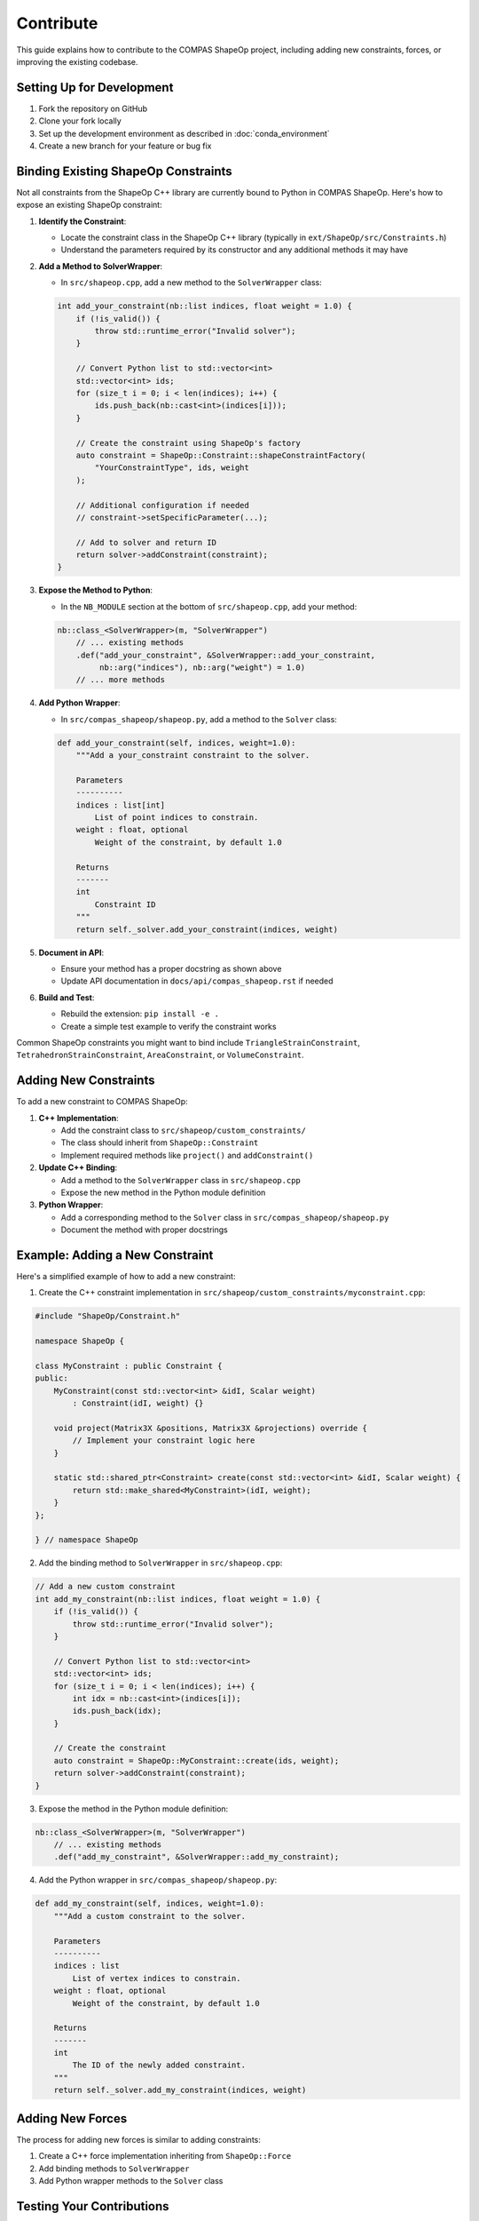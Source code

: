********************************************************************************
Contribute
********************************************************************************

This guide explains how to contribute to the COMPAS ShapeOp project, including adding new constraints, forces, or improving the existing codebase.

Setting Up for Development
--------------------------

1. Fork the repository on GitHub
2. Clone your fork locally
3. Set up the development environment as described in :doc:`conda_environment`
4. Create a new branch for your feature or bug fix

Binding Existing ShapeOp Constraints
------------------------------------

Not all constraints from the ShapeOp C++ library are currently bound to Python in COMPAS ShapeOp. Here's how to expose an existing ShapeOp constraint:

1. **Identify the Constraint**:
   
   * Locate the constraint class in the ShapeOp C++ library (typically in ``ext/ShapeOp/src/Constraints.h``)
   * Understand the parameters required by its constructor and any additional methods it may have

2. **Add a Method to SolverWrapper**:
   
   * In ``src/shapeop.cpp``, add a new method to the ``SolverWrapper`` class:

   .. code-block:: cpp
   
       int add_your_constraint(nb::list indices, float weight = 1.0) {
           if (!is_valid()) {
               throw std::runtime_error("Invalid solver");
           }
           
           // Convert Python list to std::vector<int>
           std::vector<int> ids;
           for (size_t i = 0; i < len(indices); i++) {
               ids.push_back(nb::cast<int>(indices[i]));
           }
           
           // Create the constraint using ShapeOp's factory
           auto constraint = ShapeOp::Constraint::shapeConstraintFactory(
               "YourConstraintType", ids, weight
           );
           
           // Additional configuration if needed
           // constraint->setSpecificParameter(...);
           
           // Add to solver and return ID
           return solver->addConstraint(constraint);
       }

3. **Expose the Method to Python**:
   
   * In the ``NB_MODULE`` section at the bottom of ``src/shapeop.cpp``, add your method:
   
   .. code-block:: cpp
   
       nb::class_<SolverWrapper>(m, "SolverWrapper")
           // ... existing methods
           .def("add_your_constraint", &SolverWrapper::add_your_constraint, 
                nb::arg("indices"), nb::arg("weight") = 1.0)
           // ... more methods

4. **Add Python Wrapper**:
   
   * In ``src/compas_shapeop/shapeop.py``, add a method to the ``Solver`` class:
   
   .. code-block:: python
   
       def add_your_constraint(self, indices, weight=1.0):
           """Add a your_constraint constraint to the solver.
           
           Parameters
           ----------
           indices : list[int]
               List of point indices to constrain.
           weight : float, optional
               Weight of the constraint, by default 1.0
               
           Returns
           -------
           int
               Constraint ID
           """
           return self._solver.add_your_constraint(indices, weight)

5. **Document in API**:
   
   * Ensure your method has a proper docstring as shown above
   * Update API documentation in ``docs/api/compas_shapeop.rst`` if needed

6. **Build and Test**:
   
   * Rebuild the extension: ``pip install -e .``
   * Create a simple test example to verify the constraint works

Common ShapeOp constraints you might want to bind include ``TriangleStrainConstraint``, ``TetrahedronStrainConstraint``, ``AreaConstraint``, or ``VolumeConstraint``.

Adding New Constraints
----------------------

To add a new constraint to COMPAS ShapeOp:

1. **C++ Implementation**: 
   
   * Add the constraint class to ``src/shapeop/custom_constraints/`` 
   * The class should inherit from ``ShapeOp::Constraint``
   * Implement required methods like ``project()`` and ``addConstraint()``

2. **Update C++ Binding**:
   
   * Add a method to the ``SolverWrapper`` class in ``src/shapeop.cpp``
   * Expose the new method in the Python module definition

3. **Python Wrapper**:

   * Add a corresponding method to the ``Solver`` class in ``src/compas_shapeop/shapeop.py``
   * Document the method with proper docstrings

Example: Adding a New Constraint
--------------------------------

Here's a simplified example of how to add a new constraint:

1. Create the C++ constraint implementation in ``src/shapeop/custom_constraints/myconstraint.cpp``:

.. code-block:: cpp

    #include "ShapeOp/Constraint.h"
    
    namespace ShapeOp {
    
    class MyConstraint : public Constraint {
    public:
        MyConstraint(const std::vector<int> &idI, Scalar weight) 
            : Constraint(idI, weight) {}
        
        void project(Matrix3X &positions, Matrix3X &projections) override {
            // Implement your constraint logic here
        }
        
        static std::shared_ptr<Constraint> create(const std::vector<int> &idI, Scalar weight) {
            return std::make_shared<MyConstraint>(idI, weight);
        }
    };
    
    } // namespace ShapeOp

2. Add the binding method to ``SolverWrapper`` in ``src/shapeop.cpp``:

.. code-block:: cpp

    // Add a new custom constraint
    int add_my_constraint(nb::list indices, float weight = 1.0) {
        if (!is_valid()) {
            throw std::runtime_error("Invalid solver");
        }
        
        // Convert Python list to std::vector<int>
        std::vector<int> ids;
        for (size_t i = 0; i < len(indices); i++) {
            int idx = nb::cast<int>(indices[i]);
            ids.push_back(idx);
        }
        
        // Create the constraint
        auto constraint = ShapeOp::MyConstraint::create(ids, weight);
        return solver->addConstraint(constraint);
    }

3. Expose the method in the Python module definition:

.. code-block:: cpp

    nb::class_<SolverWrapper>(m, "SolverWrapper")
        // ... existing methods
        .def("add_my_constraint", &SolverWrapper::add_my_constraint);

4. Add the Python wrapper in ``src/compas_shapeop/shapeop.py``:

.. code-block:: python

    def add_my_constraint(self, indices, weight=1.0):
        """Add a custom constraint to the solver.
        
        Parameters
        ----------
        indices : list
            List of vertex indices to constrain.
        weight : float, optional
            Weight of the constraint, by default 1.0
            
        Returns
        -------
        int
            The ID of the newly added constraint.
        """
        return self._solver.add_my_constraint(indices, weight)

Adding New Forces
-----------------

The process for adding new forces is similar to adding constraints:

1. Create a C++ force implementation inheriting from ``ShapeOp::Force``
2. Add binding methods to ``SolverWrapper``
3. Add Python wrapper methods to the ``Solver`` class

Testing Your Contributions
--------------------------

When adding new features, always include tests and examples:

1. Create an example script in the ``examples/`` directory
2. Add documentation for the new feature
3. Run linting checks with ``invoke lint``
4. Ensure all existing tests pass with ``invoke test``

Pull Request Process
--------------------

1. Push your changes to your fork
2. Create a pull request to the main repository
3. Describe your changes clearly in the PR description
4. Make sure your code follows the project's style guidelines
5. Address any feedback from code reviewers

Style Guidelines
----------------

- Follow the existing code style
- Use clear, descriptive variable and function names
- Document all public methods with docstrings
- Keep PR scope focused on a single feature or bug fix
- Write clean, maintainable code

Documentation
-------------

When adding new features, always update the documentation:

1. Add docstrings to all new methods
2. Update relevant tutorial sections or create new ones
3. Include examples that demonstrate the new functionality
4. Build and check the documentation with ``invoke docs``

For additional guidance, please reach out to the project maintainers or open an issue on GitHub.
